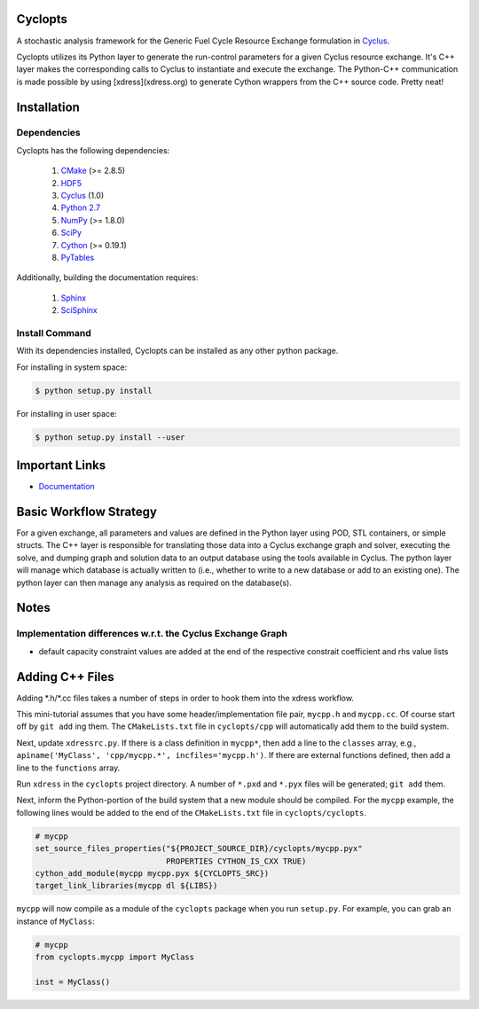 Cyclopts
========

A stochastic analysis framework for the Generic Fuel Cycle Resource Exchange
formulation in `Cyclus <http://fuelcycle.org>`_.

Cyclopts utilizes its Python layer to generate the run-control parameters for a
given Cyclus resource exchange. It's C++ layer makes the corresponding calls to
Cyclus to instantiate and execute the exchange. The Python-C++ communication is
made possible by using [xdress](xdress.org) to generate Cython wrappers from the
C++ source code. Pretty neat!

.. _install:

Installation
============

.. install-start

Dependencies
------------

Cyclopts has the following dependencies:

   #. `CMake <http://www.cmake.org/>`_ (>= 2.8.5)
   #. `HDF5 <http://www.hdfgroup.org/HDF5/>`_
   #. `Cyclus <https://github.com/cyclus/cyclus>`_ (1.0)
   #. `Python 2.7 <http://www.python.org/>`_
   #. `NumPy <http://www.numpy.org/>`_ (>= 1.8.0)
   #. `SciPy <http://www.scipy.org/>`_
   #. `Cython <http://cython.org/>`_ (>= 0.19.1)
   #. `PyTables <http://www.pytables.org/>`_

Additionally, building the documentation requires:

   #. `Sphinx <http://sphinx-doc.org/>`_
   #. `SciSphinx <https://github.com/numfocus/scisphinx/>`_

Install Command
---------------

With its dependencies installed, Cyclopts can be installed as any other python
package.

For installing in system space:

.. code-block:: bash

  $ python setup.py install

For installing in user space:

.. code-block:: bash

  $ python setup.py install --user

.. install-end

Important Links
===============

* `Documentation <http://mattgidden.com/cyclopts/index.html>`_

Basic Workflow Strategy
=======================

For a given exchange, all parameters and values are defined in the Python layer
using POD, STL containers, or simple structs. The C++ layer is responsible for
translating those data into a Cyclus exchange graph and solver, executing the
solve, and dumping graph and solution data to an output database using the tools
available in Cyclus. The python layer will manage which database is actually
written to (i.e., whether to write to a new database or add to an existing
one). The python layer can then manage any analysis as required on the
database(s).

Notes
=====

Implementation differences w.r.t. the Cyclus Exchange Graph
-----------------------------------------------------------

* default capacity constraint values are added at the end of the respective
  constrait coefficient and rhs value lists

Adding C++ Files
================

Adding \*.h/\*.cc files takes a number of steps in order to hook them into the
xdress workflow.

This mini-tutorial assumes that you have some header/implementation file pair,
``mycpp.h`` and ``mycpp.cc``. Of course start off by ``git add`` ing them. The
``CMakeLists.txt`` file in ``cyclopts/cpp`` will automatically add them to the build
system.

Next, update ``xdressrc.py``. If there is a class definition in ``mycpp*``, then add
a line to the ``classes`` array, e.g., ``apiname('MyClass', 'cpp/mycpp.*',
incfiles='mycpp.h')``. If there are external functions defined, then add a line
to the ``functions`` array.

Run ``xdress`` in the ``cyclopts`` project directory. A number of ``*.pxd`` and
``*.pyx`` files will be generated; ``git add`` them.

Next, inform the Python-portion of the build system that a new module should be
compiled. For the ``mycpp`` example, the following lines would be added to the end
of the ``CMakeLists.txt`` file in ``cyclopts/cyclopts``.

.. code-block:: bash

    # mycpp
    set_source_files_properties("${PROJECT_SOURCE_DIR}/cyclopts/mycpp.pyx"
                                PROPERTIES CYTHON_IS_CXX TRUE)
    cython_add_module(mycpp mycpp.pyx ${CYCLOPTS_SRC})
    target_link_libraries(mycpp dl ${LIBS})

``mycpp`` will now compile as a module of the ``cyclopts`` package when you run
``setup.py``. For example, you can grab an instance of ``MyClass``:

.. code-block:: bash

    # mycpp
    from cyclopts.mycpp import MyClass
    
    inst = MyClass()